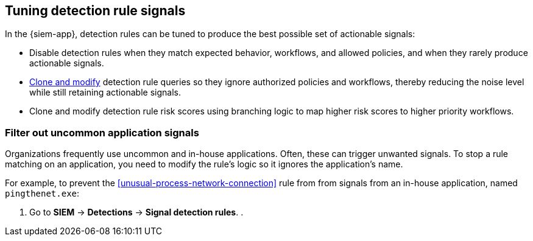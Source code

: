 [[tuning-detection-signals]]
== Tuning detection rule signals

In the {siem-app}, detection rules can be tuned to produce the best possible 
set of actionable signals:

* Disable detection rules when they match expected behavior, workflows, and 
allowed policies, and when they rarely produce actionable signals.
* <<manage-rules-ui, Clone and modify>> detection rule queries so they ignore 
authorized policies and workflows, thereby reducing the noise level while still 
retaining actionable signals.
* Clone and modify detection rule risk scores using branching logic to map 
higher risk scores to higher priority workflows.

[float]
=== Filter out uncommon application signals

Organizations frequently use uncommon and in-house applications. Often, these 
can trigger unwanted signals. To stop a rule matching on an application, you 
need to modify the rule's logic so it ignores the application's name.

For example, to prevent the <<unusual-process-network-connection>> rule from
from signals from an in-house application, named `pingthenet.exe`:

. Go to *SIEM* -> *Detections* -> *Signal detection rules*.
. 